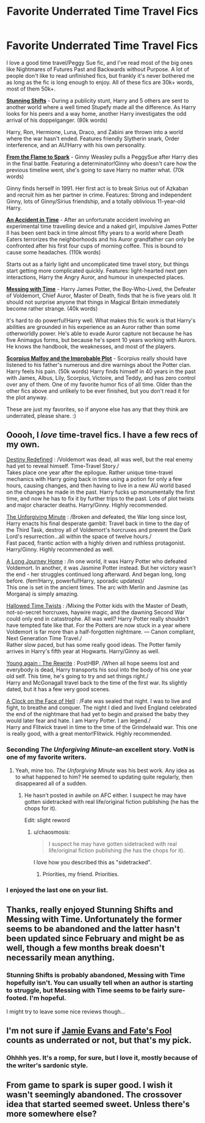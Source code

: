 #+TITLE: Favorite Underrated Time Travel Fics

* Favorite Underrated Time Travel Fics
:PROPERTIES:
:Author: OwlPostAgain
:Score: 27
:DateUnix: 1428172974.0
:DateShort: 2015-Apr-04
:FlairText: Promotion
:END:
I love a good time travel/Peggy Sue fic, and I've read most of the big ones like Nightmares of Futures Past and Backwards without Purpose. A lot of people don't like to read unfinished fics, but frankly it's never bothered me as long as the fic is long enough to enjoy. All of these fics are 30k+ words, most of them 50k+.

*[[https://www.fanfiction.net/s/7534131/1/Stunning-Shifts][Stunning Shifts]]* - During a publicity stunt, Harry and 5 others are sent to another world where a well timed Stupefy made all the difference. As Harry looks for his peers and a way home, another Harry investigates the odd arrival of his doppelganger. (80k words)

Harry, Ron, Hermione, Luna, Draco, and Zabini are thrown into a world where the war hasn't ended. Features friendly Slytherin snark, Order interference, and an AU!Harry with his own personality.

*[[https://www.fanfiction.net/s/6486108/1/From-the-Flame-to-the-Spark][From the Flame to Spark]]* - Ginny Weasley pulls a PeggySue after Harry dies in the final battle. Featuring a determinator!Ginny who doesn't care how the previous timeline went, she's going to save Harry no matter what. (70k words)

Ginny finds herself in 1991. Her first act is to break Sirius out of Azkaban and recruit him as her partner in crime. Features: Strong and independent Ginny, lots of Ginny/Sirius friendship, and a totally oblivious 11-year-old Harry.

*[[https://www.fanfiction.net/s/8857265/1/An-Accident-in-Time][An Accident in Time]]* - After an unfortunate accident involving an experimental time travelling device and a naked girl, impulsive James Potter II has been sent back in time almost fifty years to a world where Death Eaters terrorizes the neighborhoods and his Auror grandfather can only be confronted after his first four cups of morning coffee. This is bound to cause some headaches. (110k words)

Starts out as a fairly light and uncomplicated time travel story, but things start getting more complicated quickly. Features: light-hearted next gen interactions, Harry the Angry Auror, and humour in unexpected places.

*[[https://www.fanfiction.net/s/10714425/1/Messing-With-Time][Messing with Time]]* - Harry James Potter, the Boy-Who-Lived, the Defeater of Voldemort, Chief Auror, Master of Death, finds that he is five years old. It should not surprise anyone that things in Magical Britain immediately become rather strange. (40k words)

It's hard to do powerful!Harry well. What makes this fic work is that Harry's abilities are grounded in his experience as an Auror rather than some otherworldly power. He's able to evade Auror capture not because he has five Animagus forms, but because he's spent 10 years working with Aurors. He knows the handbook, the weaknesses, and most of the players.

*[[https://www.fanfiction.net/s/4357627/1/Scorpius-Malfoy-and-the-Improbable-Plot][Scorpius Malfoy and the Improbable Plot]]* - Scorpius really should have listened to his father's numerous and dire warnings about the Potter clan. Harry feels his pain. (50k words) Harry finds himself in 40 years in the past with James, Albus, Lily, Scorpius, Victoire, and Teddy, and has zero control over any of them. One of my favorite humor fics of all time. Older than the other fics above and unlikely to be ever finished, but you don't read it for the plot anyway.

These are just my favorites, so if anyone else has any that they think are underrated, please share. :)


** Ooooh, I /love/ time-travel fics. I have a few recs of my own.

[[https://www.fanfiction.net/s/3928184/1/Destiny-Redefined][Destiny Redefined]] : /Voldemort was dead, all was well, but the real enemy had yet to reveal himself. Time-Travel Story./\\
Takes place one year after the epilogue. Rather unique time-travel mechanics with Harry going back in time using a potion for only a few hours, causing changes, and then having to live in a new AU world based on the changes he made in the past. Harry fucks up monumentally the first time, and now he has to fix it by further trips to the past. Lots of plot twists and major character deaths. Harry/Ginny. Highly recommended.

[[https://www.fanfiction.net/s/6256154/1/The-Unforgiving-Minute][The Unforgiving Minute]] : /Broken and defeated, the War long since lost, Harry enacts his final desperate gambit: Travel back in time to the day of the Third Task, destroy all of Voldemort's horcruxes and prevent the Dark Lord's resurrection...all within the space of twelve hours./\\
Fast paced, frantic action with a highly driven and ruthless protagonist. Harry/Ginny. Highly recommended as well.

[[https://www.fanfiction.net/s/9860311/1/A-Long-Journey-Home][A Long Journey Home]] : /In one world, it was Harry Potter who defeated Voldemort. In another, it was Jasmine Potter instead. But her victory wasn't the end - her struggles continued long afterward. And began long, long before. (fem!Harry, powerful!Harry, sporadic updates)/\\
This one is set in the ancient times. The arc with Merlin and Jasmine (as Morgana) is simply amazing.

[[https://www.fanfiction.net/s/7644616/1/Hallowed-Time-Twists][Hallowed Time Twists]] : /Mixing the Potter kids with the Master of Death, not-so-secret horcruxes, haywire magic, and the dawning Second War could only end in catastrophe. All was well? Harry Potter really shouldn't have tempted fate like that. For the Potters are now stuck in a year where Voldemort is far more than a half-forgotten nightmare. --- Canon compliant, Next Generation Time Travel./\\
Rather slow paced, but has some really good ideas. The Potter family arrives in Harry's fifth year at Hogwarts. Harry/Ginny as well.

[[https://www.fanfiction.net/s/2894304/1/Young-Again-The-Rewrite][Young again : The Rewrite]] : PostHBP. /When all hope seems lost and everybody is dead, Harry transports his soul into the body of his one year old self. This time, he's going to try and set things right./\\
Harry and McGonagall travel back to the time of the first war. Its slightly dated, but it has a few very good scenes.

[[https://www.fanfiction.net/s/6083930/1/A_Clock_on_the_Face_of_Hell][A Clock on the Face of Hell]] : /Fate was sealed that night. I was to live and fight, to breathe and conquer. The night I died and lived England celebrated the end of the nightmare that had yet to begin and praised the baby they would later fear and hate. I am Harry Potter. I am legend./\\
Harry and Flitwick travel in time to the time of the Grindelwald war. This one is really good, with a great mentor!Flitwick. Highly recommended.
:PROPERTIES:
:Author: PsychoGeek
:Score: 13
:DateUnix: 1428181221.0
:DateShort: 2015-Apr-05
:END:

*** Seconding /The Unforgiving Minute/--an excellent story. VotN is one of my favorite writers.
:PROPERTIES:
:Author: __Pers
:Score: 4
:DateUnix: 1428324312.0
:DateShort: 2015-Apr-06
:END:

**** Yeah, mine too. /The Unforgiving Minute/ was his best work. Any idea as to what happened to him? He seemed to updating quite regularly, then disappeared all of a sudden.
:PROPERTIES:
:Author: PsychoGeek
:Score: 3
:DateUnix: 1428325769.0
:DateShort: 2015-Apr-06
:END:

***** He hasn't posted in awhile on AFC either. I suspect he may have gotten sidetracked with real life/original fiction publishing (he has the chops for it).

Edit: slight reword
:PROPERTIES:
:Author: __Pers
:Score: 2
:DateUnix: 1428326444.0
:DateShort: 2015-Apr-06
:END:

****** u/chaosmosis:
#+begin_quote
  I suspect he may have gotten sidetracked with real life/original fiction publishing (he has the chops for it).
#+end_quote

I love how you described this as "sidetracked".
:PROPERTIES:
:Author: chaosmosis
:Score: 5
:DateUnix: 1429147894.0
:DateShort: 2015-Apr-16
:END:

******* Priorities, my friend. Priorities.
:PROPERTIES:
:Author: __Pers
:Score: 7
:DateUnix: 1429151800.0
:DateShort: 2015-Apr-16
:END:


*** I enjoyed the last one on your list.
:PROPERTIES:
:Author: KayanRider
:Score: 1
:DateUnix: 1430666990.0
:DateShort: 2015-May-03
:END:


** Thanks, really enjoyed Stunning Shifts and Messing with Time. Unfortunately the former seems to be abandoned and the latter hasn't been updated since February and might be as well, though a few months break doesn't necessarily mean anything.
:PROPERTIES:
:Author: dahlesreb
:Score: 5
:DateUnix: 1428256535.0
:DateShort: 2015-Apr-05
:END:

*** Stunning Shifts is probably abandoned, Messing with Time hopefully isn't. You can usually tell when an author is starting to struggle, but Messing with Time seems to be fairly sure-footed. I'm hopeful.

I might try to leave some nice reviews though...
:PROPERTIES:
:Author: OwlPostAgain
:Score: 3
:DateUnix: 1428269633.0
:DateShort: 2015-Apr-06
:END:


** I'm not sure if [[https://www.fanfiction.net/s/8175132/1/Jamie-Evans-and-Fate-s-Fool][Jamie Evans and Fate's Fool]] counts as underrated or not, but that's my pick.
:PROPERTIES:
:Score: 6
:DateUnix: 1428176696.0
:DateShort: 2015-Apr-05
:END:

*** Ohhhh yes. It's a romp, for sure, but I love it, mostly because of the writer's sardonic style.
:PROPERTIES:
:Author: Karinta
:Score: 2
:DateUnix: 1428377564.0
:DateShort: 2015-Apr-07
:END:


** From game to spark is super good. I wish it wasn't seemingly abandoned. The crossover idea that started seemed sweet. Unless there's more somewhere else?
:PROPERTIES:
:Author: Laoscaos
:Score: 1
:DateUnix: 1428429909.0
:DateShort: 2015-Apr-07
:END:
